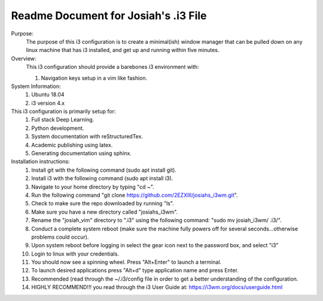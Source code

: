 Readme Document for Josiah's .i3 File
=======================================


Purpose:
    The purpose of this i3 configuration is to create a minimal(ish) window manager that can be pulled down on any linux machine that has i3 installed, and get up and running within five minutes.

Overview:
    This i3 configuration should provide a barebones  i3 environment with: 

    #. Navigation keys setup in a vim like fashion.

System Information:
    #. Ubuntu 18.04
    #. i3 version 4.x
This i3 configuration is primarily setup for:
    #. Full stack Deep Learning.
    #. Python development.
    #. System documentation with reStructuredTex. 
    #. Academic publishing using latex.
    #. Generating documentation using sphinx.

Installation instructions:
    #. Install git  with the following command (sudo apt install git).
    #. Install i3 with the following command (sudo apt install i3).
    #. Navigate to your home directory by typing "cd ~".
    #. Run the following command "git clone https://github.com/2EZXIII/josiahs_i3wm.git".
    #. Check to make sure the repo downloaded by running "ls".
    #. Make sure you have a new directory called "josiahs_i3wm".
    #. Rename the "josiah_vim" directory to ".i3" using the following command: "sudo mv josiah_i3wm/ .i3/".
    #. Conduct a complete system reboot (make sure the machine fully powers off for several seconds...otherwise problems could occur).
    #. Upon system reboot before logging in select the gear icon next to the password box, and select "i3"
    #. Login to linux with your credentials.
    #. You should now see a spinning wheel.  Press "Alt+Enter" to launch a terminal.
    #. To launch desired applications press "Alt+d" type application name and press Enter.
    #. Recommended (read through the ~/.i3/config file in order to get a better understanding of the configuration.
    #. HIGHLY RECOMMEND!!! you read through the i3 User Guide at:  https://i3wm.org/docs/userguide.html
